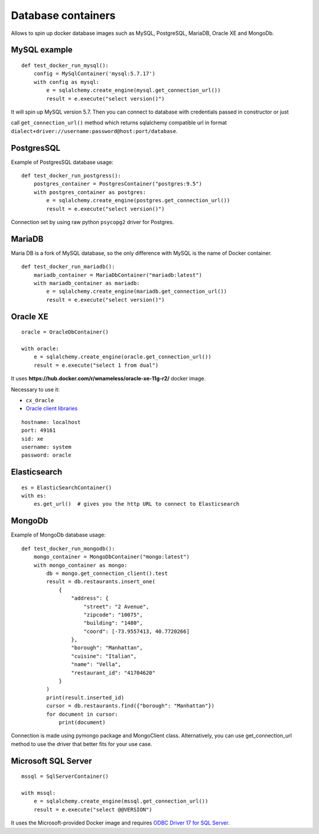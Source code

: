 Database containers
===================

Allows to spin up docker database images such as MySQL, PostgreSQL, MariaDB, Oracle XE and MongoDb.

MySQL example
-------------

::

    def test_docker_run_mysql():
        config = MySqlContainer('mysql:5.7.17')
        with config as mysql:
            e = sqlalchemy.create_engine(mysql.get_connection_url())
            result = e.execute("select version()")

It will spin up MySQL version 5.7. Then you can connect to database with credentials passed in constructor or just

call ``get_connection_url()`` method which returns sqlalchemy compatible url in format ``dialect+driver://username:password@host:port/database``.

PostgresSQL
-----------

Example of PostgresSQL database usage:

::

    def test_docker_run_postgress():
        postgres_container = PostgresContainer("postgres:9.5")
        with postgres_container as postgres:
            e = sqlalchemy.create_engine(postgres.get_connection_url())
            result = e.execute("select version()")

Connection set by using raw python ``psycopg2`` driver for Postgres.

MariaDB
-------

Maria DB is a fork of MySQL database, so the only difference with MySQL is the name of Docker container.

::

    def test_docker_run_mariadb():
        mariadb_container = MariaDbContainer("mariadb:latest")
        with mariadb_container as mariadb:
            e = sqlalchemy.create_engine(mariadb.get_connection_url())
            result = e.execute("select version()")

Oracle XE
---------

::

    oracle = OracleDbContainer()

    with oracle:
        e = sqlalchemy.create_engine(oracle.get_connection_url())
        result = e.execute("select 1 from dual")

It uses **https://hub.docker.com/r/wnameless/oracle-xe-11g-r2/** docker image.

Necessary to use it:

- ``cx_Oracle``
- `Oracle client libraries <https://cx-oracle.readthedocs.io/en/latest/user_guide/installation.html>`_

::

    hostname: localhost
    port: 49161
    sid: xe
    username: system
    password: oracle

Elasticsearch
-------------

::

    es = ElasticSearchContainer()
    with es:
        es.get_url()  # gives you the http URL to connect to Elasticsearch

MongoDb
-----------

Example of MongoDb database usage:

::

    def test_docker_run_mongodb():
        mongo_container = MongoDbContainer("mongo:latest")
        with mongo_container as mongo:
            db = mongo.get_connection_client().test
            result = db.restaurants.insert_one(
                {
                    "address": {
                        "street": "2 Avenue",
                        "zipcode": "10075",
                        "building": "1480",
                        "coord": [-73.9557413, 40.7720266]
                    },
                    "borough": "Manhattan",
                    "cuisine": "Italian",
                    "name": "Vella",
                    "restaurant_id": "41704620"
                }
            )
            print(result.inserted_id)
            cursor = db.restaurants.find({"borough": "Manhattan"})
            for document in cursor:
                print(document)

Connection is made using pymongo package and MongoClient class.
Alternatively, you can use get_connection_url method to use the driver that better fits for your use case.

Microsoft SQL Server
--------------------

::

    mssql = SqlServerContainer()

    with mssql:
        e = sqlalchemy.create_engine(mssql.get_connection_url())
        result = e.execute("select @@VERSION")

It uses the Microsoft-provided Docker image and requires `ODBC Driver 17 for SQL Server
<https://docs.microsoft.com/en-us/sql/connect/odbc/linux-mac/installing-the-microsoft-odbc-driver-for-sql-server>`_.
